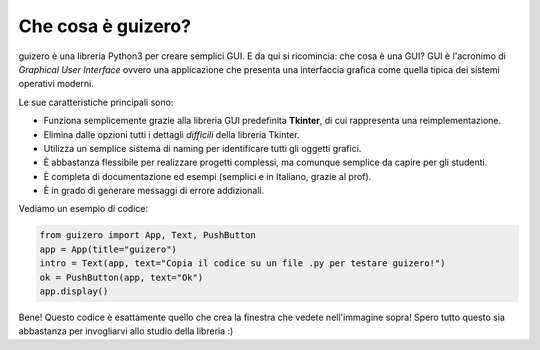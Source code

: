 ===================
Che cosa è guizero?
===================


guizero è una libreria Python3 per creare semplici GUI. E da qui si ricomincia: che cosa è una GUI?
GUI è l'acronimo di *Graphical User Interface* ovvero una applicazione che presenta una interfaccia
grafica come quella tipica dei sistemi operativi moderni.

.. image:: images/first_guizero_code.jpg


Le sue caratteristiche principali sono:

* Funziona semplicemente grazie alla libreria GUI predefinita **Tkinter**, di cui rappresenta una reimplementazione.
* Elimina dalle opzioni tutti i dettagli *difficili* della libreria Tkinter.
* Utilizza un semplice sistema di naming per identificare tutti gli oggetti grafici.
* È abbastanza flessibile per realizzare progetti complessi, ma comunque semplice da capire per gli studenti.
* È completa di documentazione ed esempi (semplici e in Italiano, grazie al prof).
* È in grado di generare messaggi di errore addizionali.


Vediamo un esempio di codice:

.. code:: python

    from guizero import App, Text, PushButton
    app = App(title="guizero")
    intro = Text(app, text="Copia il codice su un file .py per testare guizero!")
    ok = PushButton(app, text="Ok")
    app.display()
    

Bene! Questo codice è esattamente quello che crea la finestra che vedete nell'immagine sopra!
Spero tutto questo sia abbastanza per invogliarvi allo studio della libreria :)

